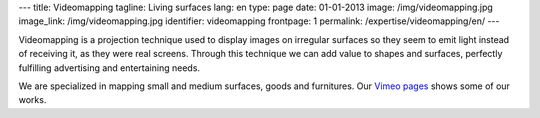 ---
title: Videomapping
tagline: Living surfaces
lang: en
type: page
date: 01-01-2013
image: /img/videomapping.jpg
image_link: /img/videomapping.jpg
identifier: videomapping
frontpage: 1
permalink: /expertise/videomapping/en/
---

Videomapping is a projection technique used to display images on irregular
surfaces so they seem to emit light instead of receiving it, as they were real
screens. Through this technique we can add value to shapes and surfaces,
perfectly fulfilling advertising and entertaining needs.

We are specialized in mapping small and medium surfaces, goods and furnitures.
Our `Vimeo pages <http://vimeo.com/user11262087>`_ shows some of our works.

.. vimeo:: 44155187
   :align: center
   :height: 375
   :width: 500
   :noportrait:
   :nobyline:
   :notitle:
